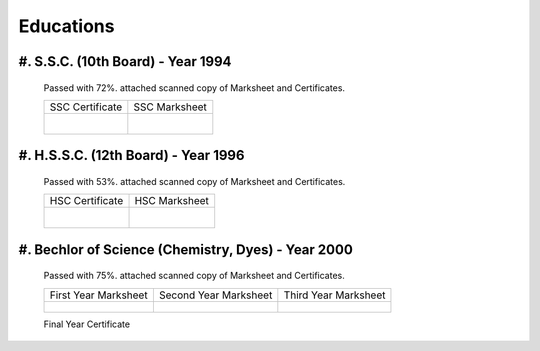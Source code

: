
Educations
========================



#. S.S.C. (10th Board) - Year 1994
---------------------------------------

    Passed with 72%. attached scanned copy of Marksheet and Certificates.


    +------------------------------------------------+------------------------------------------------+
    | SSC Certificate                                | SSC Marksheet                                  |
    +------------------------------------------------+------------------------------------------------+
    | .. figure:: images/edu/SSC-Cert.jpg            | .. figure:: images/edu/SSC-Marksheet.jpg       |
    |     :alt: SSC-Cert.jpg                         |     :alt: SSC-Marksheet.jpg                    |
    |     :align: right                              |     :align: left                               |
    +------------------------------------------------+------------------------------------------------+




#. H.S.S.C. (12th Board) - Year 1996
---------------------------------------

    Passed with 53%. attached scanned copy of Marksheet and Certificates.

    +------------------------------------------------+------------------------------------------------+
    | HSC Certificate                                | HSC Marksheet                                  |
    +------------------------------------------------+------------------------------------------------+
    | .. figure:: images/edu/HSC-Cert.jpg            | .. figure:: images/edu/HSC-Marksheet.jpg       |
    |     :alt: HSC-Cert.jpg                         |     :alt: HSC-Marksheet.jpg                    |
    |     :align: right                              |     :align: left                               |
    +------------------------------------------------+------------------------------------------------+




#. Bechlor of Science (Chemistry, Dyes) - Year 2000
---------------------------------------

    Passed with 75%. attached scanned copy of Marksheet and Certificates.


    +------------------------------------------------+------------------------------------------------+------------------------------------------------+
    | First Year Marksheet                           | Second Year Marksheet                          | Third Year Marksheet                           |
    +------------------------------------------------+------------------------------------------------+------------------------------------------------+
    | .. figure:: images/edu/PTSCS-FY-Marksheet.jpg  | .. figure:: images/edu/PTSCS-SY-Marksheet.jpg  | .. figure:: images/edu/PTSCS-TY-Marksheet.jpg  |
    +------------------------------------------------+------------------------------------------------+------------------------------------------------+

    Final Year Certificate
    
    .. figure:: images/edu/PTSCS-Certificate.jpg


